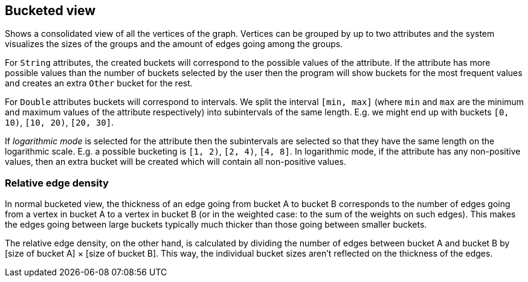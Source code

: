 ## Bucketed view

Shows a consolidated view of all the vertices of the graph. Vertices can be grouped by up to two
attributes and the system visualizes the sizes of the groups and the amount of edges going among
the groups.

For `String` attributes, the created buckets will correspond to the possible values of the
attribute.
If the attribute has more possible values than the number of buckets selected by the user then the
program will show buckets for the most frequent values and creates an extra `Other` bucket for the
rest.

For `Double` attributes buckets will correspond to intervals. We split the interval `[min, max]`
(where `min` and `max` are the minimum and maximum values of the attribute respectively)
into subintervals of the same length. E.g. we might end up with buckets `[0, 10)`,
`[10, 20)`, `[20, 30]`.

If _logarithmic mode_ is selected for the attribute then the subintervals are
selected so that they have the same length on the logarithmic scale. E.g. a possible
bucketing is `[1, 2)`, `[2, 4)`, `[4, 8]`. In logarithmic mode, if the attribute has any
non-positive values, then an extra bucket will be created which will contain all non-positive values.

### Relative edge density

In normal bucketed view, the thickness of an edge going from bucket A to bucket B corresponds to the number of edges
going from a vertex in bucket A to a vertex in bucket B (or in the weighted case: to the sum of the weights
on such edges). This makes the edges going between large buckets typically much thicker than those going between
 smaller buckets.

The relative edge density, on the other hand, is calculated by dividing the number of edges between bucket A and
bucket B by [size of bucket A] &times; [size of bucket B]. This way, the
individual bucket sizes aren't reflected on the thickness of the edges.
